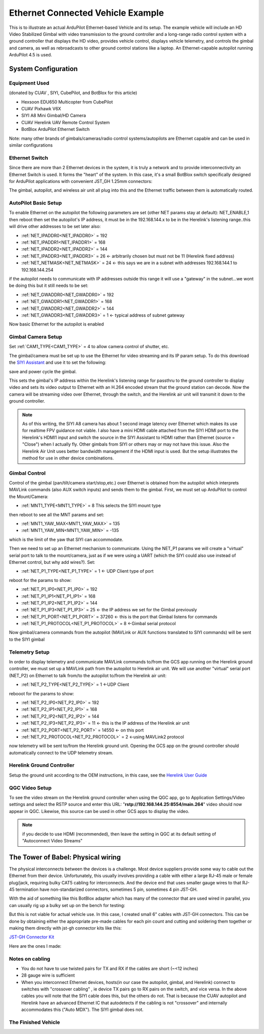 .. _common-ethernet-vehicle:

==================================
Ethernet Connected Vehicle Example
==================================


.. image:: ../../../images/ethernet-vehicle-system.jpg
    :target: ../_images/ethernet-vehicle-system.jpg

This is to illustrate an actual ArduPilot Ethernet-based Vehicle and its setup. The example vehicle will include an HD Video Stabilized Gimbal with video transmission to the ground controller and a long-range radio control system with a ground controller that displays the HD video, provides vehicle control, displays vehicle telemetry, and controls the gimbal and camera, as well as rebroadcasts to other ground control stations like a laptop. An Ethernet-capable autopilot running ArduPilot 4.5 is used.

System Configuration
====================

Equipment Used
--------------

(donated by CUAV , SIYI, CubePilot, and BotBlox for this article)

- Hexsoon EDU650 Multicopter from CubePilot
- CUAV Pixhawk V6X
- SIYI A8 Mini Gimbal/HD Camera
- CUAV Herelink UAV Remote Control System
- BotBlox ArduPilot Ethernet Switch

Note: many other brands of gimbals/cameras/radio control systems/autopilots are Ethernet capable and can be used in similar configurations

Ethernet Switch
---------------

Since there are more than 2 Ethernet devices in the system, it is truly a network and to provide interconnectivity an Ethernet Switch is used. It forms the "heart" of the system. In this case, it's a small BotBlox switch specifically designed for ArduPilot applications with convenient JST_GH 1.25mm connectors:

.. image:: ../../../images/botblox_switch.png
    :target: ../_images/botblox_switch.png
    :width: 250px

The gimbal, autopilot, and wireless air unit all plug into this and the Ethernet traffic between them is automatically routed.

AutoPilot Basic Setup
---------------------
To enable Ethernet on the autopilot the following parameters are set (other NET params stay at default):
NET_ENABLE,1 then reboot
then set the autopilot's IP address, it must be in the 192.168.144.x to be in the Herelink's listening range..this will drive other addresses to be set later also:

- :ref:`NET_IPADDR0<NET_IPADDR0>` = 192
- :ref:`NET_IPADDR1<NET_IPADDR1>` = 168
- :ref:`NET_IPADDR2<NET_IPADDR2>` = 144
- :ref:`NET_IPADDR3<NET_IPADDR3>` = 26 <- arbitrarily chosen but must not be 11 (Herelink fixed address)
- :ref:`NET_NETMASK<NET_NETMASK>` = 24 <- this says we are in a subnet with addresses 192.168.144.1 to 192.168.144.254

if the autopilot needs to communicate with IP addresses outside this range it will use a "gateway" in the subnet...we wont be doing this but it still needs to be set:

- :ref:`NET_GWADDR0<NET_GWADDR0>` = 192
- :ref:`NET_GWADDR1<NET_GWADDR1>` = 168
- :ref:`NET_GWADDR2<NET_GWADDR2>` = 144
- :ref:`NET_GWADDR3<NET_GWADDR3>` = 1 <- typical address of subnet gateway

Now basic Ethernet for the autopilot is enabled

Gimbal Camera Setup
-------------------
Set :ref:`CAM1_TYPE<CAM1_TYPE>` = 4 to allow camera control of shutter, etc.

The gimbal/camera must be set up to use the Ethernet for video streaming and its IP param setup. To do this download the `SIYI Assistant <https://siyi.biz/en/index.php?id=downloads&asd=22>`__ and use it to set the following:

.. image:: ../../../images/SIYI-Assistant.jpg
    :target: ../_images/SIYI-Assistant.jpg

save and power cycle the gimbal.

This sets the gimbal's IP address within the Herelink's listening range for passthru to the ground controller to display video and sets its video output to Ethernet with an H.264 encoded stream that the ground station can decode. Now the camera will be streaming video over Ethernet, through the switch, and the Herelink air unit will transmit it down to the ground controller.

.. note:: As of this writing, the SIYI A8 camera has about 1 second image latency over Ethernet which makes its use for realtime FPV guidance not viable. I also have a mini HDMI cable attached from the SIYI HDMI port to the Herelink's HDMI1 input and switch the source in the SIYI Assistant to HDMI rather than Ethernet (source = "Close") when I actually fly. Other gimbals from SIYI or others may or may not have this issue. Also the Herelink Air Unit uses better bandwidth management if the HDMI input is used. But the setup illustrates the method for use in other device combinations.

Gimbal Control
--------------

Control of the gimbal (pan/tilt/camera start/stop,etc.) over Ethernet is obtained from the autopilot which interprets MAVLink commands (also AUX switch inputs) and sends them to the gimbal. First, we must set up ArduPilot to control the Mount/Camera:

- :ref:`MNT1_TYPE<MNT1_TYPE>` = 8 This selects the SIYI mount type

then reboot to see all the MNT params and set:

- :ref:`MNT1_YAW_MAX<MNT1_YAW_MAX>` = 135
- :ref:`MNT1_YAW_MIN<MNT1_YAW_MIN>` = -135

which is the limit of the yaw that SIYI can accommodate.

Then we need to set up an Ethernet mechanism to communicate. Using the NET_P1 params we will create a "virtual" serial port to talk to the mount/camera, just as if we were using a UART (which the SIYI could also use instead of Ethernet control, but why add wires?). Set:

- :ref:`NET_P1_TYPE<NET_P1_TYPE>` = 1 <- UDP Client type of port

reboot for the params to show:

- :ref:`NET_P1_IP0<NET_P1_IP0>` = 192
- :ref:`NET_P1_IP1<NET_P1_IP1>` = 168
- :ref:`NET_P1_IP2<NET_P1_IP2>` = 144
- :ref:`NET_P1_IP3<NET_P1_IP3>` = 25   <- the IP address we set for the Gimbal previously
- :ref:`NET_P1_PORT<NET_P1_PORT>` = 37260 <- this is the port that Gimbal listens for commands
- :ref:`NET_P1_PROTOCOL<NET_P1_PROTOCOL>` = 8 <-Gimbal serial protocol

Now gimbal/camera commands from the autopilot (MAVLink or AUX functions translated to SIYI commands) will be sent to the SIYI gimbal

Telemetry Setup
---------------
In order to display telemetry and communicate MAVLink commands to/from the GCS app running on the Herelink ground controller, we must set up a MAVLink path from the autopilot to Herelink air unit. We will use another "virtual" serial port (NET_P2) on Ethernet to talk from/to the autopilot to/from the Herelink air unit:

- :ref:`NET_P2_TYPE<NET_P2_TYPE>` = 1 <-UDP Client

rebooot for the params to show:

- :ref:`NET_P2_IP0<NET_P2_IP0>` = 192
- :ref:`NET_P2_IP1<NET_P2_IP1>` = 168
- :ref:`NET_P2_IP2<NET_P2_IP2>` = 144
- :ref:`NET_P2_IP3<NET_P2_IP3>` = 11 <- this is the IP address of the Herelink air unit
- :ref:`NET_P2_PORT<NET_P2_PORT>` = 14550 <- on this port
- :ref:`NET_P2_PROTOCOL<NET_P2_PROTOCOL>` = 2 <-using MAVLink2 protocol

now telemetry will be sent to/from the Herelink ground unit. Opening the GCS app on the ground controller should automatically connect to the UDP telemetry stream.

Herelink Ground Controller
--------------------------

Setup the ground unit according to the OEM instructions, in this case, see the `Herelink User Guide <https://docs.cubepilot.org/user-guides/herelink/herelink-user-guides>`__

QGC Video Setup
---------------

To see the video stream on the Herelink ground controller when using the QGC app, go to Application Settings/Video settings and select the RSTP source and enter this URL:
"**rstp://192.168.144.25:8554/main.264**" video should now appear in QGC. Likewise, this source can be used in other GCS apps to display the video.

.. note:: if you decide to use HDMI (recommended), then leave the setting in QGC at its default setting of "Autoconnect Video Streams"

The Tower of Babel: Physical wiring
===================================
The physical interconnects between the devices is a challenge.  Most device suppliers provide some way to cable out the Ethernet from their device. Unfortunately, this usually involves providing a cable with either a large RJ-45 male or female plug/jack, requiring bulky CAT5 cabling for interconnects. And the device end that uses smaller gauge wires to that RJ-45 termination have non-standarized connectors, sometimes 5 pin, sometimes 4 pin JST-GH. 

With the aid of something like this BotBlox adapter which has many of the connector that are used wired in parallel, you can usually rig up a bulky set up on the bench for testing:


.. image:: ../../../images/BotBlox-adapter.jpg
    :target: ../_images/BotBlox-adapter.jpg
    :width: 200px

But this is not viable for actual vehicle use. In this case, I created small 6" cables with JST-GH connectors. This can be done by obtaining either the appropriate pre-made cables for each pin count and cutting and soldering them together or making them directly with jst-gh connector kits like this: 

`JST-GH Connector Kit <https://www.googleadservices.com/pagead/aclk?sa=L&ai=DChcSEwjPoYSiv5KGAxV2OtQBHT4YBoMYABAJGgJvYQ&gclid=Cj0KCQjw3ZayBhDRARIsAPWzx8rMSj_O3MBoFRAwBQPcSkhUk40Ecxhq1TsyhpLlm3aw2LPAiYhM5DwaAqAGEALw_wcB&ohost=www.google.com&cid=CAESVuD2zyxxWXp3hmt37m65lY3k6qnCH239PE4QZeVhoKJWIadtox7IVEIC3RJSCOk0yXfyOjujljkmD7qTvIDzK0ZcCqsRF7nQOGf7mrwj4Gz1lA2gdeh-&sig=AOD64_07KlOigavZZp94-roQz78iW0ZSkg&ctype=5&q=&ved=2ahUKEwjct_yhv5KGAxUK5MkDHdzvBnAQ9aACKAB6BAgFEBY&adurl=>`__

Here are the ones I made:

.. image:: ../../../images/SIYI-cable.jpg
    :target: ../_images/SIYI-cable.jpg
    :width: 200px

.. image:: ../../../images/Autopilot-cable.jpg
    :target: ../_images/Autopilot-cable.jpg
    :width: 200px

.. image:: ../../../images/Herelink-cable.jpg
    :target: ../_images/Herelink-cable.jpg
    :width: 200px

Notes on cabling
----------------

- You do not have to use twisted pairs for TX and RX if the cables are short (~<12 inches)
- 28 gauge wire is sufficient
- When you interconnect Ethernet devices, hosts(in our case the autopilot, gimbal, and Herelink) connect to switches with "crossover cabling" , ie device TX pairs go to RX pairs on the switch, and vice versa. In the above cables you will note that the SIYI cable does this, but the others do not. That is because the CUAV autopilot and Herelink have an advanced Ethernet IC that autodetects if the cabling is not "crossover" and internally accommodates this ("Auto MDX"). The SIYI gimbal does not.

The Finished Vehicle
--------------------

.. image:: ../../../images/edu650-ethernet.jpg
    :target: ../_images/edu650-ethernet.jpg

.. image:: ../../../images/edu650-ethernet-top.jpg
    :target: ../_images/edu650-ethernet-top.jpg

.. image:: ../../../images/edu650-ethernet-front.jpg
    :target: ../_images/edu650-ethernet-front.jpg

.. image:: ../../../images/edu650-ethernet-back.jpg
    :target: ../_images/edu650-ethernet-back.jpg

.. image:: ../../../images/edu650-ethernet-bottom.jpg
    :target: ../_images/edu650-ethernet-bottom.jpg

